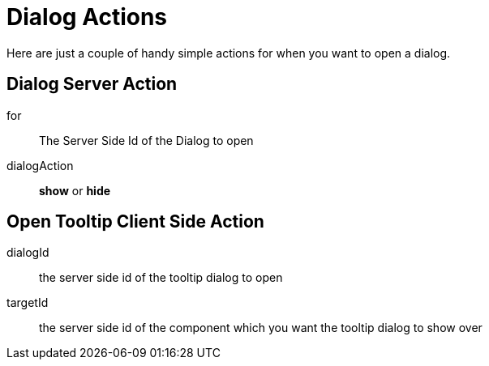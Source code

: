# Dialog Actions

Here are just a couple of handy simple actions for when you want to open a dialog. 

## Dialog Server Action

for:: The Server Side Id of the Dialog to open
dialogAction:: *show* or *hide*


## Open Tooltip Client Side Action

dialogId:: the server side id of the tooltip dialog to open
targetId:: the server side id of the component which you want the tooltip dialog to show over